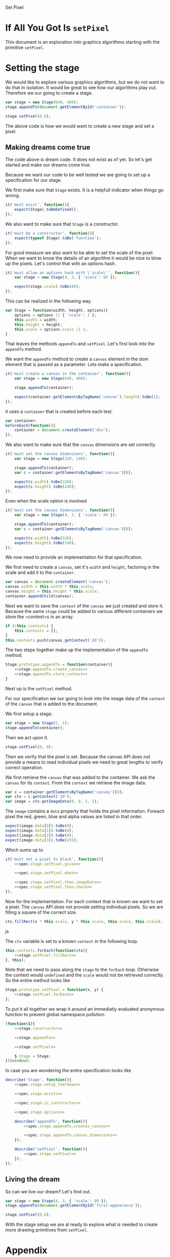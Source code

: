 #+title setPixel
#+author Daan van Berkel
#+email daan.v.berkel.1980+setpixel@gmail.com

#+style: <link rel="stylesheet" type="text/css" href="css/setPixel.css">

Set Pixel

* If All You Got Is =setPixel=

This document is an exploration into graphics algorithms starting
with the primitive =setPixel=.

* Setting the stage

We would like to explore various graphics algorithms, but we do not
want to do that in isolation. It would be great to see how our
algorithms play out. Therefore we our going to create a stage.

#+name: dream-code.setting-stage
#+begin_src js :exports code :tangle no
var stage = new Stage(640, 480);
stage.appendTo(document.getElementById('container'));

stage.setPixel(0,0);
#+end_src

The above code is how we would want to create a new stage and set a
pixel.

** Making dreams come true

The code above is dream code. It does not exist as of yet. So let's
get started and make our dreams come true.

Because we want our code to be well tested we are going to set up a
specification for our stage.

We first make sure that =Stage= exists. It is a helpfull indicator
when things go wrong.

#+name: spec.stage.exists
#+begin_src js :exports code :tangle no
it('must exist', function(){
    expect(Stage).toBeDefined();
});
#+end_src

We also want to make sure that =Stage= is a constructor.

#+name: spec.stage.is_constructor
#+begin_src js :exports code :tangle no
it('must be a constructor', function(){
    expect(typeof Stage).toBe('function');
});
#+end_src

For good measure we also want to be able to set the scale of the
pixel. When we want to know the details of an algorithm it would be
nice to blow up the pixels. Let's control that with an options hash.

#+name: spec.stage.options
#+begin_src js :exports code :tangle no
  it('must allow an options hash with \'scale\'', function(){
      var stage = new Stage(4, 3, { 'scale': 80 });

      expect(stage.scale).toBe(80);
  });
#+end_src

This can be realized in the following way.

#+name: stage.constructor
#+begin_src js :exports code :tangle no
  var Stage = function(width, height, options){
      options = options || { 'scale': 1 };
      this.width = width;
      this.height = height;
      this.scale = options.scale || 1;
  }
#+end_src

That leaves the methods =appendTo= and =setPixel=. Let's first look
into the =appendTo= method.

We want the =appendTo= method to create a =canvas= element in the dom
element that is passed as a parameter. Lets make a specification.

#+name: spec.stage.appendTo.creates_canvas
#+begin_src js :exports code :tangle no
  it('must create a canvas in the container', function(){
      var stage = new Stage(640, 480);

      stage.appendTo(container);

      expect(container.getElementsByTagName('canvas').length).toBe(1);
  });
#+end_src

it uses a =container= that is created before each test.

#+name: spec.stage.setup_teardown
#+begin_src js :exports code :tangle no
  var container;
  beforeEach(function(){
      container = document.createElement('div');
  });
#+end_src

We also want to make sure that the =canvas= dimensions are set
correctly.

#+name: spec.stage.appendTo.canvas_dimensions
#+begin_src js :exports code :tangle no
  it('must set the canvas dimensions', function(){
      var stage = new Stage(320, 240);

      stage.appendTo(container);
      var c = container.getElementsByTagName('canvas')[0];

      expect(c.width).toBe(320);
      expect(c.height).toBe(240);
  });
#+end_src

Even when the scale option is involved

#+name: spec.stage.appendTo.canvas_dimensions_with_scale
#+begin_src js :exports code :tangle no
  it('must set the canvas dimensions', function(){
      var stage = new Stage(4, 3, { 'scale': 80 });

      stage.appendTo(container);
      var c = container.getElementsByTagName('canvas')[0];

      expect(c.width).toBe(320);
      expect(c.height).toBe(240);
  });
#+end_src

We now need to provide an implementation for that specification.

We first need to create a =canvas=, set it's =width= and =height=,
factoring in the scale and add it to the =container=.

#+name: stage.appendTo.create_canvas
#+begin_src js :exports code :tangle no
  var canvas = document.createElement('canvas');
  canvas.width = this.width * this.scale;
  canvas.height = this.height * this.scale;
  container.appendChild(canvas);
#+end_src

Next we want to save the =context= of the =canvas= we just created
and store it. Because the same =stage= could be added to various
different containers we store the =context=s in an array.

#+name: stage.appendTo.store_context
#+begin_src js :exports code :tangle no
  if (!this.contexts) {
      this.contexts = [];
  }
  this.contexts.push(canvas.getContext('2d'));
#+end_src

The two steps together make up the implementation of the =appendTo=
method.

#+name: stage.appendTo
#+begin_src js :exports code :tangle no :noweb yes
  Stage.prototype.appendTo = function(container){
      <<stage.appendTo.create_canvas>>
      <<stage.appendTo.store_context>>
  }
#+end_src

Next up is the =setPixel= method.

For our specification we our going to look into the image data of the
=context= of the =canvas= that is added to the document.

We first setup a stage.

#+name: spec.stage.setPixel.given
#+begin_src js :exports code :tangle no
  var stage = new Stage(1, 1);
  stage.appendTo(container);
#+end_src

Then we act upon it.

#+name: spec.stage.setPixel.when
#+begin_src js :exports code :tangle no
  stage.setPixel(0, 0);
#+end_src

Then we verify that the pixel is set. Because the canvas API does not
provide a means to read individual pixels we need to great lengths to
verify correct operation.

We first retrieve the =canvas= that was added to the container. We
ask the =canvas= for its =context=. From the =context= we retrieve
the image data.

#+name: spec.stage.setPixel.then.imageData
#+begin_src js :exports code :tangle no
  var c = container.getElementsByTagName('canvas')[0];
  var ctx = c.getContext('2d');
  var image = ctx.getImageData(0, 0, 1, 1);
#+end_src

The =image= contains a =data= property that holds the pixel
information. Foreach pixel the red, green, blue and alpha values are
listed in that order.

#+name: spec.stage.setPixel.then.check
#+begin_src js :exports code :tangle no :noweb yes
  expect(image.data[0]).toBe(0);
  expect(image.data[1]).toBe(0);
  expect(image.data[2]).toBe(0);
  expect(image.data[3]).toBe(255);
#+end_src

Which sums up to

#+name: spec.stage.setPixel
#+begin_src js :exports code :tangle no :noweb yes
  it('must set a pixel to black', function(){
      <<spec.stage.setPixel.given>>

      <<spec.stage.setPixel.when>>

      <<spec.stage.setPixel.then.imageData>>
      <<spec.stage.setPixel.then.check>>
  });
#+end_src

Now for the implementation. For each context that is known we want to
set a pixel. The =canvas= API does not provide setting individual
pixels. So we are filling a square of the correct size.

#+name: stage.setPixel.fillRect
#+begin_src js :exports code :tangle no
  ctx.fillRect(x * this.scale, y * this.scale, this.scale, this.scale);
#+end_src js

The =ctx= variable is set to a known =context= in the following loop.

#+name: stage.setPixel.forEach
#+begin_src js :exports code :tangle no :noweb yes
  this.contexts.forEach(function(ctx){
      <<stage.setPixel.fillRect>>
  }, this);
#+end_src

Note that we need to pass along the =stage= to the =forEach=
loop. Otherwise the context would =undefined= and the =scale= would
not be retrieved correctly. So the entire method looks like

#+name: stage.setPixel
#+begin_src js :exports code :tangle no :noweb yes
  Stage.prototype.setPixel = function(x, y) {
      <<stage.setPixel.forEach>>
  };
#+end_src

To put it all together we wrap it around an immediatly evaluated
anonymous function to prevent global namespace pollution.

#+name: stage
#+begin_src js :exports code :tangle js/Stage.js :mkdirp :noweb yes
  (function($){
      <<stage.constructor>>

      <<stage.appendTo>>

      <<stage.setPixel>>

      $.Stage = Stage;
  })(window);
#+end_src

In case you are wondering the entire specification looks like

#+begin_src js :exports code :tangle spec/StageSpec.js :mkdirp :noweb yes
  describe('Stage', function(){
      <<spec.stage.setup_teardown>>

      <<spec.stage.exists>>

      <<spec.stage.is_constructor>>

      <<spec.stage.options>>

      describe('appendTo', function(){
          <<spec.stage.appendTo.creates_canvas>>

          <<spec.stage.appendTo.canvas_dimensions>>
      });

      describe('setPixel', function(){
          <<spec.stage.setPixel>>
      });
  });
#+end_src

** Living the dream
So can we live our dream? Let's find out.

#+begin_html
<div id='first-appearance' class='setPixel-example'></div>
#+end_html

#+name: first-appearance
#+begin_src js :exports code :tangle js/examples/first-appearance.js :mkdirp
  var stage = new Stage(4, 3, { 'scale': 80 });
  stage.appendTo(document.getElementById('first-appearance'));

  stage.setPixel(0,0);
#+end_src

With the stage setup we are al ready to explore what is needed to
create more drawing primitives from =setPixel=.

* Appendix
** Bower

We want to use [[http://bower.io/][bower]] to manage our external dependencies. But because
this is a self contained org-mode document. we have to generated the
=bower.json= file.

#+begin_src json :exports code :tangle bower.json :padline no
{
  "name": "setPixel",
  "version": "0.0.0",
  "homepage": "https://github.com/dvberkel/setPixel",
  "authors": [
    "Daan van Berkel <daan.v.berkel.1980@gmail.com>"
  ],
  "description": "an exploration into graphics algorithms starting from the primitive setPixel",
  "main": "setPixel.html",
  "keywords": [
    "setPixel"
  ],
  "license": "MIT",
  "private": true,
  "ignore": [
    "**/.*",
    "node_modules",
    "bower_components",
    "test",
    "tests"
  ],
  "devDependencies": {
    "jasmine": "~2.0.1"
  }
}
#+end_src

After tangling the document one can run the install command.

#+begin_src sh :tangle no :exports code :results silent
bower install
#+end_src

** Test Suite

We are using [[http://jasmine.github.io/2.0/introduction.html][Jasmine]] to test our code. The exported html document
should run the test suit. We therefor include the Jasmine runner in
our document.

#+begin_html
<link rel="stylesheet" type="text/css" href="bower_components/jasmine/lib/jasmine-core/jasmine.css">

<script type="text/javascript" src="bower_components/jasmine/lib/jasmine-core/jasmine.js"></script>
<script type="text/javascript" src="bower_components/jasmine/lib/jasmine-core/jasmine-html.js"></script>
<script type="text/javascript" src="bower_components/jasmine/lib/jasmine-core/boot.js"></script>

<!-- include source files here... -->
<script type="text/javascript" src="js/Stage.js"></script>

<!-- include spec files here... -->
<script type="text/javascript" src="spec/SetupSpec.js"></script>
<script type="text/javascript" src="spec/StageSpec.js"></script>
#+end_html

We also create a =SetupSpec.js= to make sure this works correctly.

#+begin_src js :exports code :tangle spec/SetupSpec.js :mkdirp yes
  describe('Jasmine Project', function(){
      it('must run specifications', function(){
          expect(true).toBeTruthy();
      });
  });
#+end_src
** Styling the document

The default style for the exported document is... default. We
customize it with the following cascading style sheets.

#+begin_src css :exports code :tangle css/setPixel.css :mkdirp
  body {
      width: 1024px;
      margin-left: auto;
      margin-right: auto;
  }

  .setPixel-example {
      float: right;
  }

  .setPixel-example canvas {
      background: white;
      border-style: solid;
      border-width: 1px;
      border-color: red;
  }

  h1, h2, h3, h4, h5, h6 {
      clear: right;
  }
#+end_src

** Running examples

The examples in this document should be loaded as well. This is
achieved with a verbatim html block.

#+begin_html
<script type="text/javascript" src="js/examples/first-appearance.js"></script>
#+end_html
